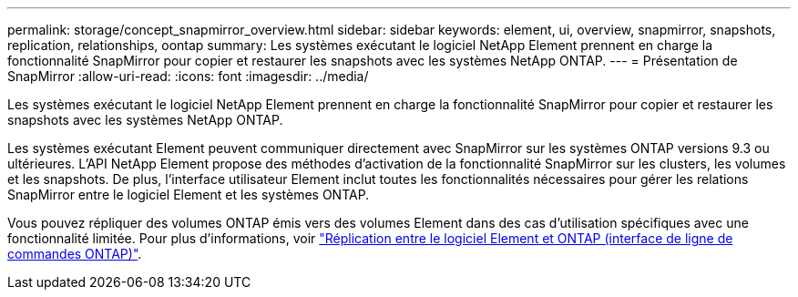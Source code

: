 ---
permalink: storage/concept_snapmirror_overview.html 
sidebar: sidebar 
keywords: element, ui, overview, snapmirror, snapshots, replication, relationships, oontap 
summary: Les systèmes exécutant le logiciel NetApp Element prennent en charge la fonctionnalité SnapMirror pour copier et restaurer les snapshots avec les systèmes NetApp ONTAP. 
---
= Présentation de SnapMirror
:allow-uri-read: 
:icons: font
:imagesdir: ../media/


[role="lead"]
Les systèmes exécutant le logiciel NetApp Element prennent en charge la fonctionnalité SnapMirror pour copier et restaurer les snapshots avec les systèmes NetApp ONTAP.

Les systèmes exécutant Element peuvent communiquer directement avec SnapMirror sur les systèmes ONTAP versions 9.3 ou ultérieures. L'API NetApp Element propose des méthodes d'activation de la fonctionnalité SnapMirror sur les clusters, les volumes et les snapshots. De plus, l'interface utilisateur Element inclut toutes les fonctionnalités nécessaires pour gérer les relations SnapMirror entre le logiciel Element et les systèmes ONTAP.

Vous pouvez répliquer des volumes ONTAP émis vers des volumes Element dans des cas d'utilisation spécifiques avec une fonctionnalité limitée. Pour plus d'informations, voir link:element-replication-index.html["Réplication entre le logiciel Element et ONTAP (interface de ligne de commandes ONTAP)"].
